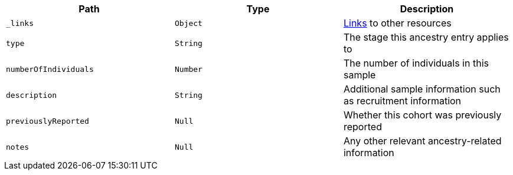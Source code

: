 |===
|Path|Type|Description

|`_links`
|`Object`
|<<ancestries-links,Links>> to other resources

|`type`
|`String`
|The stage this ancestry entry applies to

|`numberOfIndividuals`
|`Number`
|The number of individuals in this sample

|`description`
|`String`
|Additional sample information such as recruitment information

|`previouslyReported`
|`Null`
|Whether this cohort was previously reported

|`notes`
|`Null`
|Any other relevant ancestry-related information

|===